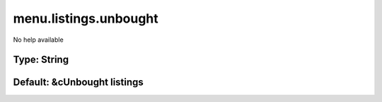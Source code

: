 ======================
menu.listings.unbought
======================

No help available

Type: String
~~~~~~~~~~~~
Default: **&cUnbought listings**
~~~~~~~~~~~~~~~~~~~~~~~~~~~~~~~~
